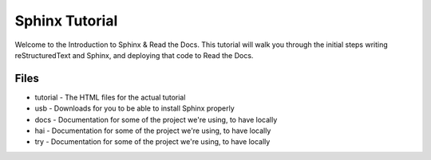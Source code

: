 ===============
Sphinx Tutorial
===============

Welcome to the Introduction to Sphinx & Read the Docs.
This tutorial will walk you through the initial steps 
writing reStructuredText and Sphinx,
and deploying that code to Read the Docs.

Files
-----

* tutorial - The HTML files for the actual tutorial
* usb - Downloads for you to be able to install Sphinx properly
* docs - Documentation for some of the project we're using, to have locally

* hai - Documentation for some of the project we're using, to have locally

* try - Documentation for some of the project we're using, to have locally

